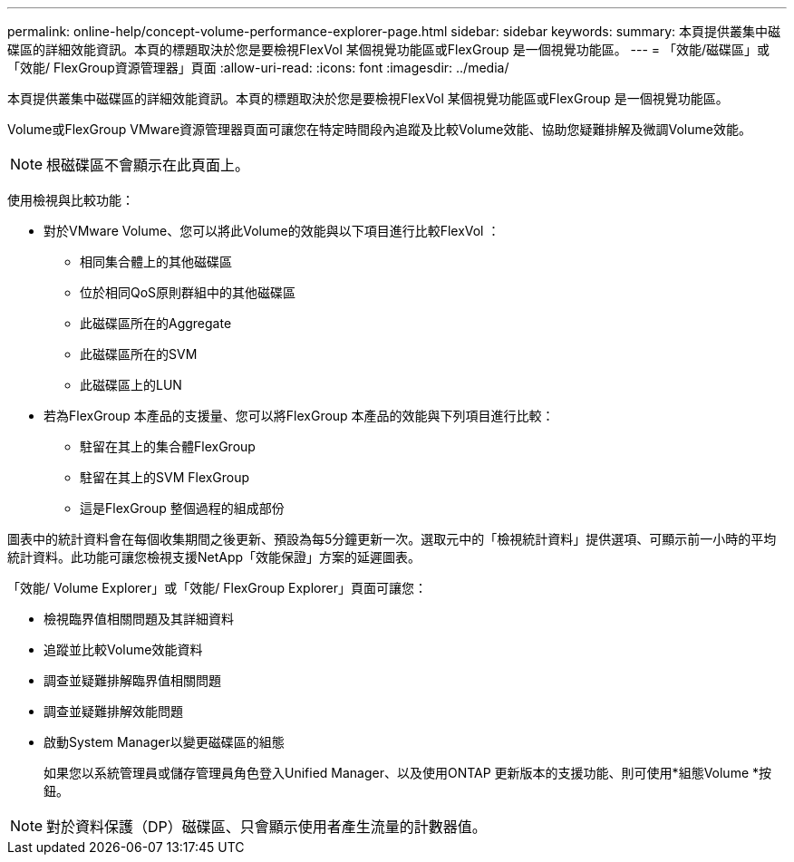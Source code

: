 ---
permalink: online-help/concept-volume-performance-explorer-page.html 
sidebar: sidebar 
keywords:  
summary: 本頁提供叢集中磁碟區的詳細效能資訊。本頁的標題取決於您是要檢視FlexVol 某個視覺功能區或FlexGroup 是一個視覺功能區。 
---
= 「效能/磁碟區」或「效能/ FlexGroup資源管理器」頁面
:allow-uri-read: 
:icons: font
:imagesdir: ../media/


[role="lead"]
本頁提供叢集中磁碟區的詳細效能資訊。本頁的標題取決於您是要檢視FlexVol 某個視覺功能區或FlexGroup 是一個視覺功能區。

Volume或FlexGroup VMware資源管理器頁面可讓您在特定時間段內追蹤及比較Volume效能、協助您疑難排解及微調Volume效能。

[NOTE]
====
根磁碟區不會顯示在此頁面上。

====
使用檢視與比較功能：

* 對於VMware Volume、您可以將此Volume的效能與以下項目進行比較FlexVol ：
+
** 相同集合體上的其他磁碟區
** 位於相同QoS原則群組中的其他磁碟區
** 此磁碟區所在的Aggregate
** 此磁碟區所在的SVM
** 此磁碟區上的LUN


* 若為FlexGroup 本產品的支援量、您可以將FlexGroup 本產品的效能與下列項目進行比較：
+
** 駐留在其上的集合體FlexGroup
** 駐留在其上的SVM FlexGroup
** 這是FlexGroup 整個過程的組成部份




圖表中的統計資料會在每個收集期間之後更新、預設為每5分鐘更新一次。選取元中的「檢視統計資料」提供選項、可顯示前一小時的平均統計資料。此功能可讓您檢視支援NetApp「效能保證」方案的延遲圖表。

「效能/ Volume Explorer」或「效能/ FlexGroup Explorer」頁面可讓您：

* 檢視臨界值相關問題及其詳細資料
* 追蹤並比較Volume效能資料
* 調查並疑難排解臨界值相關問題
* 調查並疑難排解效能問題
* 啟動System Manager以變更磁碟區的組態
+
如果您以系統管理員或儲存管理員角色登入Unified Manager、以及使用ONTAP 更新版本的支援功能、則可使用*組態Volume *按鈕。



[NOTE]
====
對於資料保護（DP）磁碟區、只會顯示使用者產生流量的計數器值。

====
